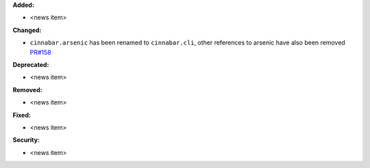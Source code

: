 **Added:**

* <news item>

**Changed:**

* ``cinnabar.arsenic`` has been renamed to ``cinnabar.cli``, other references to arsenic have also been removed `PR#158 <https://github.com/OpenFreeEnergy/cinnabar/pull/158>`_

**Deprecated:**

* <news item>

**Removed:**

* <news item>

**Fixed:**

* <news item>

**Security:**

* <news item>